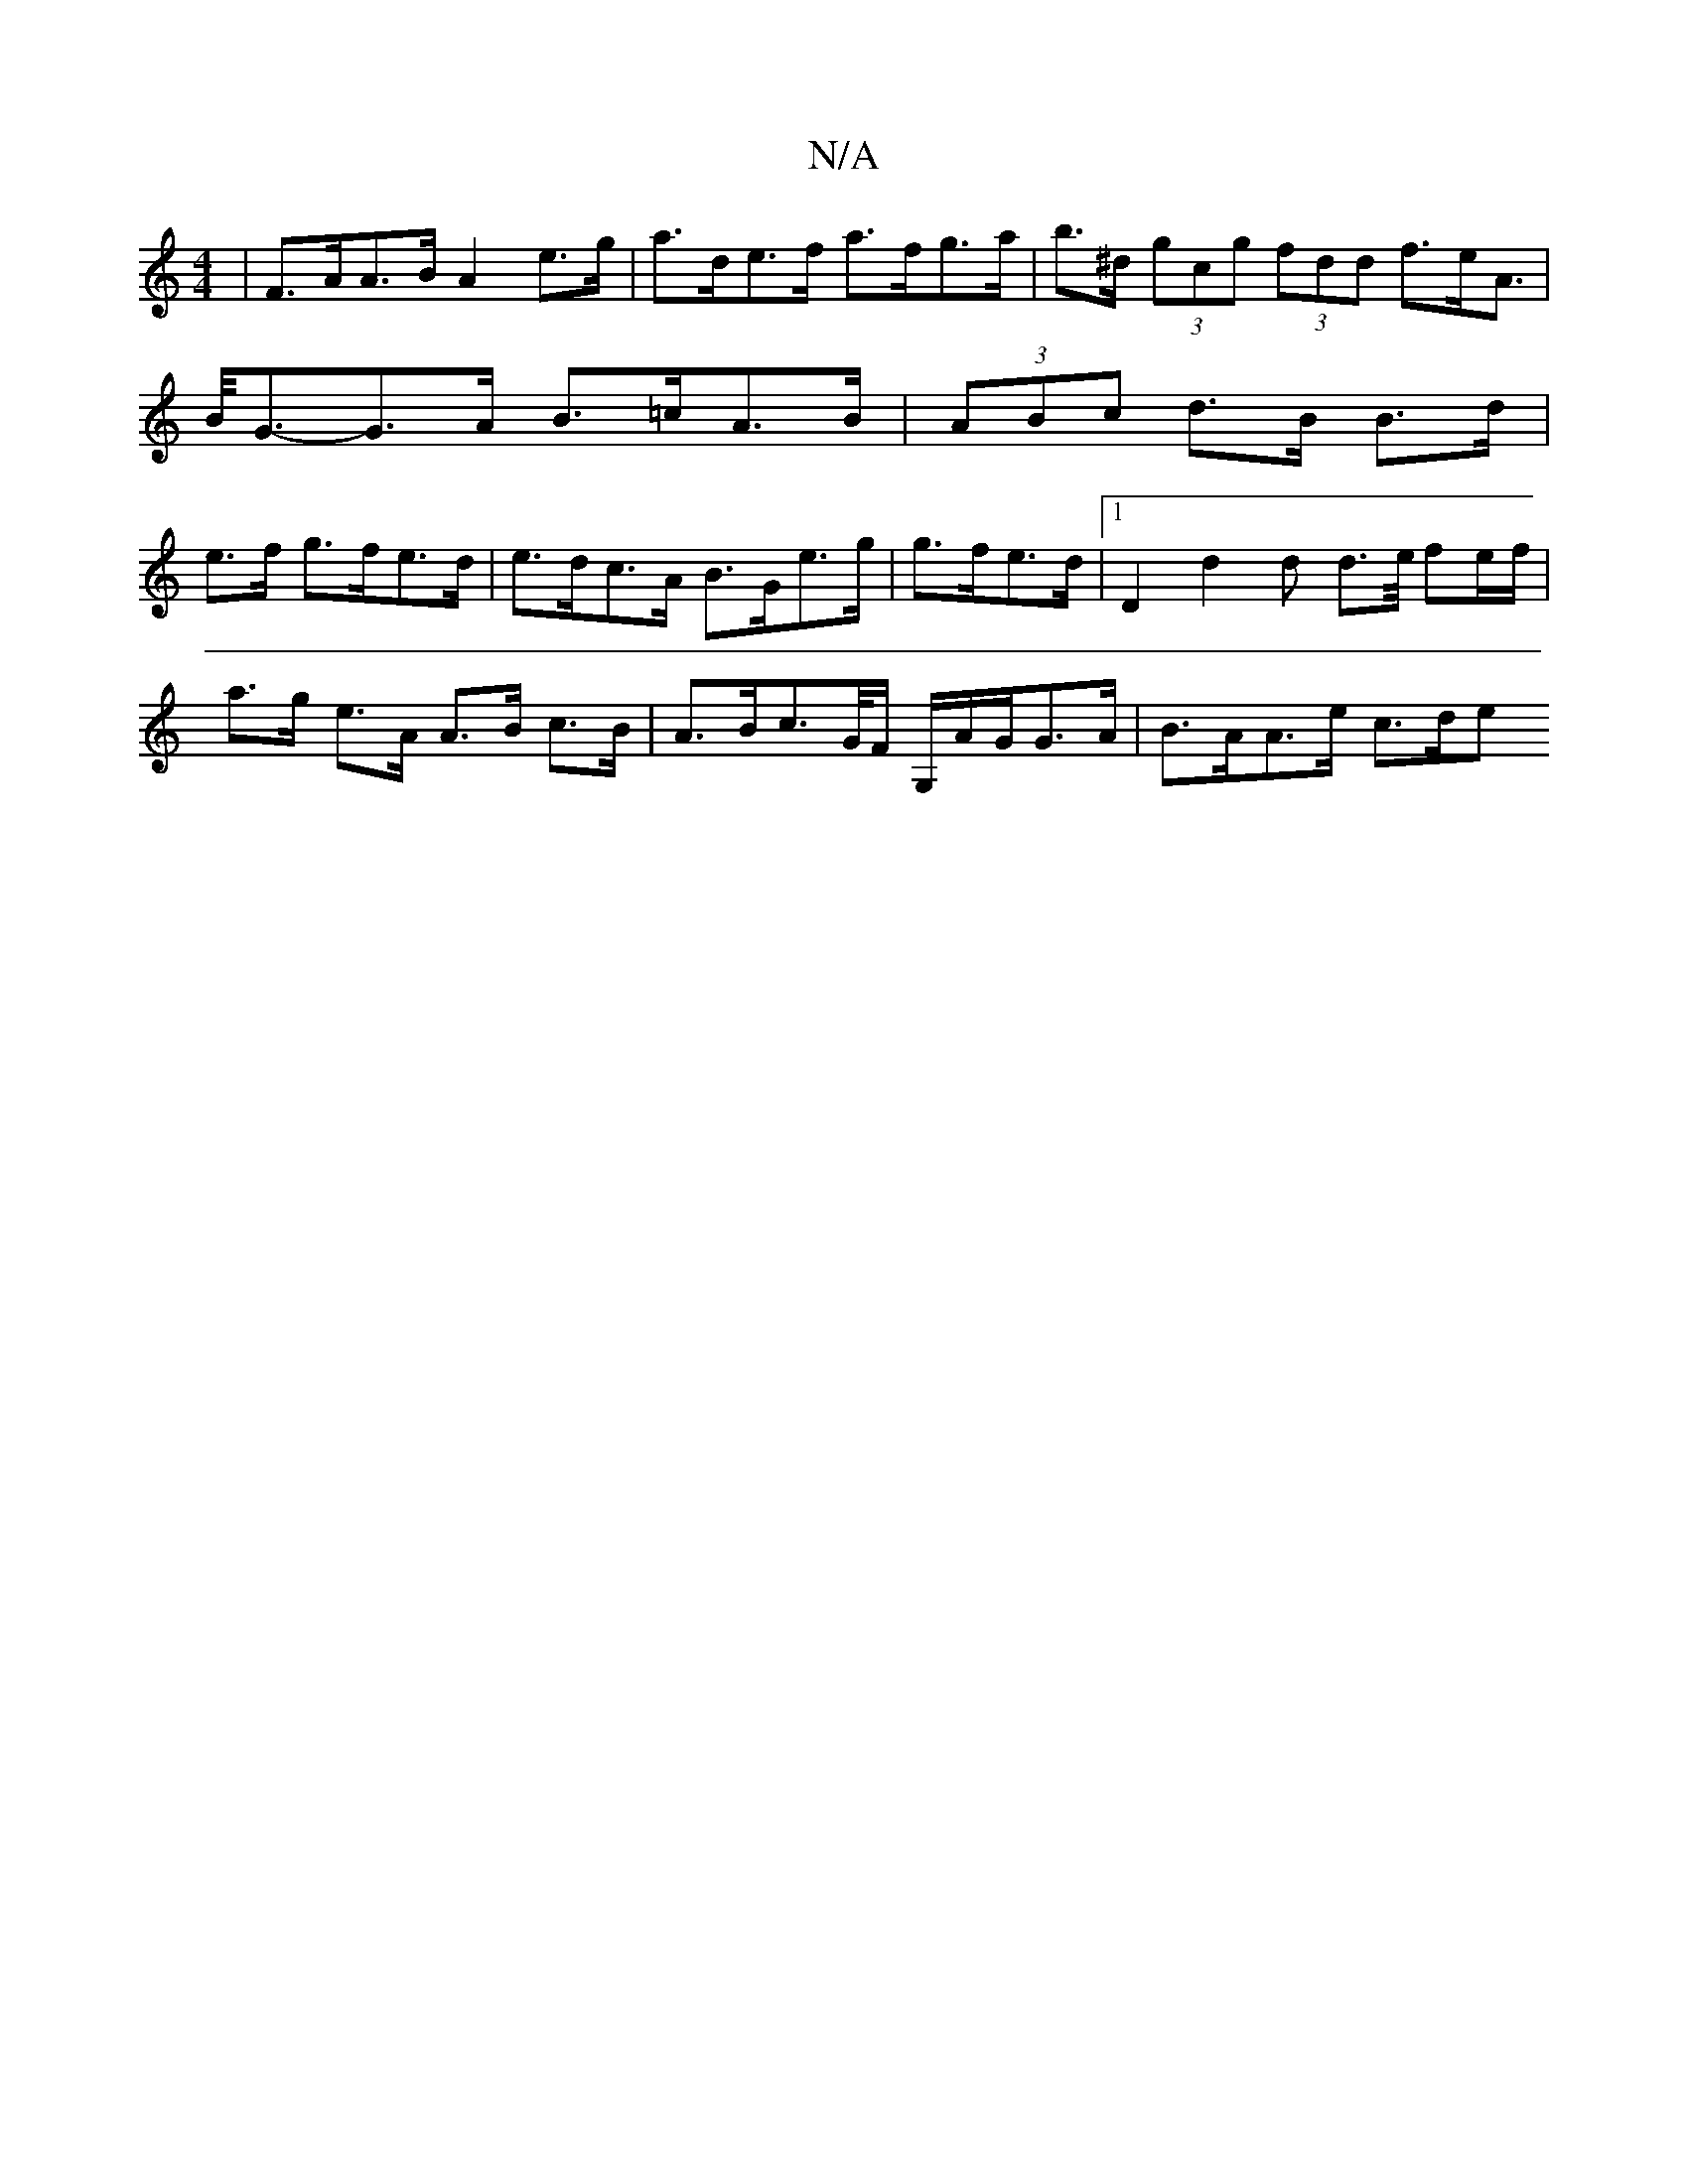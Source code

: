 X:1
T:N/A
M:4/4
R:N/A
K:Cmajor
|F>AA>B A2 e>g | a>de>f a>fg>a |b>^d (3gcg (3fdd f>eA>|B<G-G>A B>=cA>B | (3ABc d>B B>d|e>f g>fe>d | e>dc>A B>Ge>g | g>fe>d |1 D2 d2 d d>e/ f-e/f/ |
a>g e>A A>B c>B | A>Bc>G/F/ G,/A/G/G>A | B>AA>e c>de